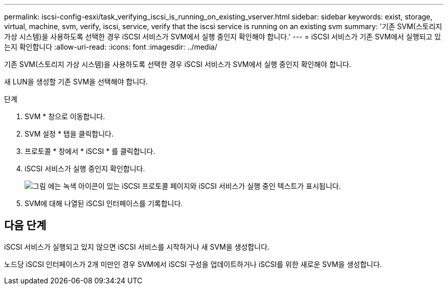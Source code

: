 ---
permalink: iscsi-config-esxi/task_verifying_iscsi_is_running_on_existing_vserver.html 
sidebar: sidebar 
keywords: exist, storage, virtual, machine, svm, verify, iscsi, service, verify that the iscsi service is running on an existing svm 
summary: '기존 SVM(스토리지 가상 시스템)을 사용하도록 선택한 경우 iSCSI 서비스가 SVM에서 실행 중인지 확인해야 합니다.' 
---
= iSCSI 서비스가 기존 SVM에서 실행되고 있는지 확인합니다
:allow-uri-read: 
:icons: font
:imagesdir: ../media/


[role="lead"]
기존 SVM(스토리지 가상 시스템)을 사용하도록 선택한 경우 iSCSI 서비스가 SVM에서 실행 중인지 확인해야 합니다.

새 LUN을 생성할 기존 SVM을 선택해야 합니다.

.단계
. SVM * 창으로 이동합니다.
. SVM 설정 * 탭을 클릭합니다.
. 프로토콜 * 창에서 * iSCSI * 를 클릭합니다.
. iSCSI 서비스가 실행 중인지 확인합니다.
+
image::../media/vserver_service_iscsi_running_iscsi_esxi.gif[그림 에는 녹색 아이콘이 있는 iSCSI 프로토콜 페이지와 iSCSI 서비스가 실행 중인 텍스트가 표시됩니다.]

. SVM에 대해 나열된 iSCSI 인터페이스를 기록합니다.




== 다음 단계

iSCSI 서비스가 실행되고 있지 않으면 iSCSI 서비스를 시작하거나 새 SVM을 생성합니다.

노드당 iSCSI 인터페이스가 2개 미만인 경우 SVM에서 iSCSI 구성을 업데이트하거나 iSCSI를 위한 새로운 SVM을 생성합니다.
